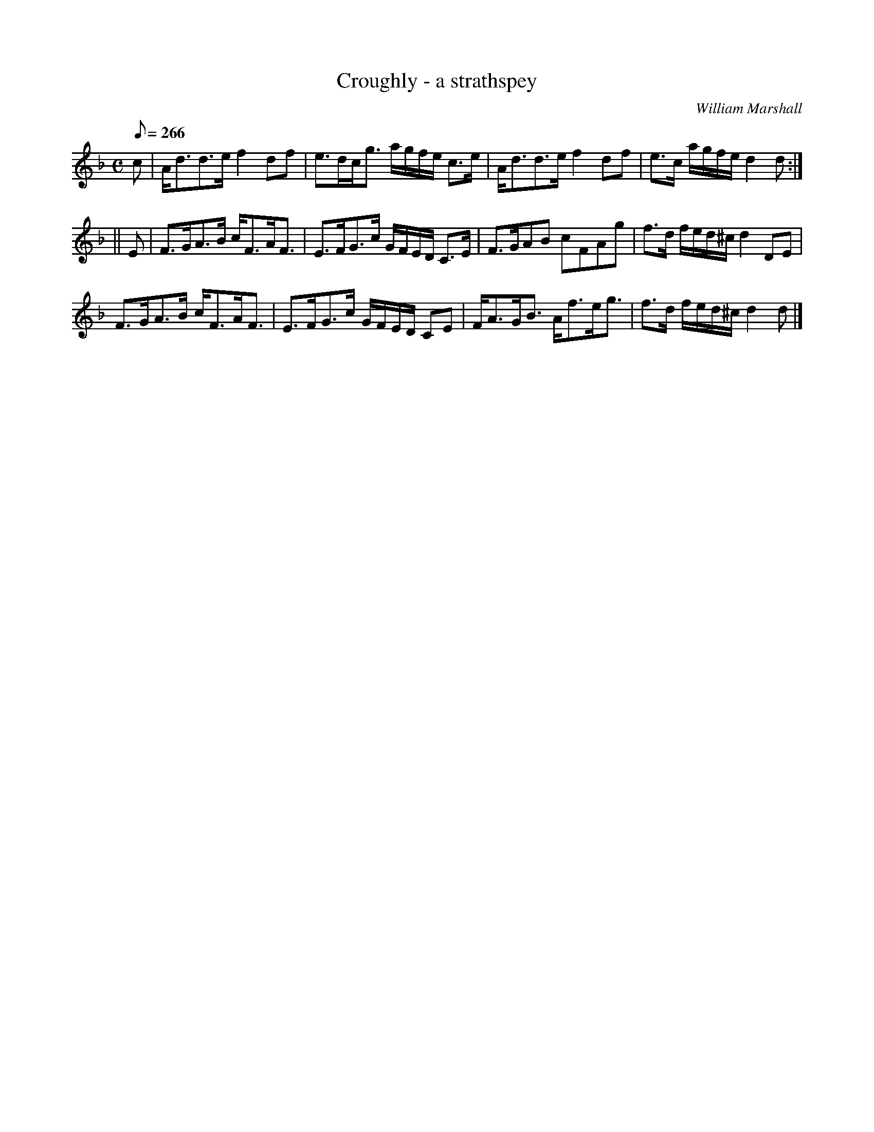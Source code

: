 X:22
T:Croughly - a strathspey
R:strathspey
C:William Marshall
S:1822 Collection p54
B:Athole
Z:Paul Stewart Cranford (P.S.C.), <http://www.cranfordpub.com>
M:C
L:1/8
Q:266
K:DAeo
c|A<dd>e f2 df|e>dc<g a/g/f/e/ c>e|A<dd>e f2 df|e>c a/g/f/e/ d2 d:|
||E|F>GA>B c<FA<F|E>FG>c G/F/E/D/ C>E|F>GAB cFAg|f>d f/e/d/^c/ d2 DE|
F>GA>B c<FA<F|E>FG>c G/F/E/D/ CE|F<AG<B A<fe<g|f>d f/e/d/^c/ d2d|]
